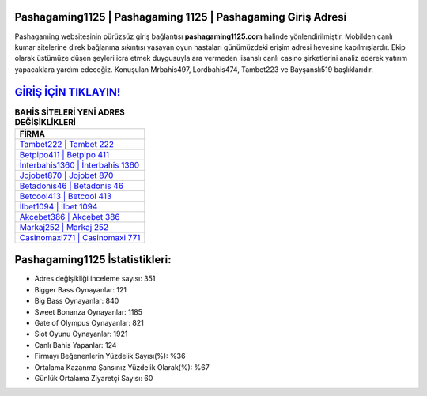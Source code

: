 ﻿Pashagaming1125 | Pashagaming 1125 | Pashagaming Giriş Adresi
===================================

.. image:: images/pashagaming-giris.jpg
   :width: 600
   
Pashagaming websitesinin pürüzsüz giriş bağlantısı **pashagaming1125.com** halinde yönlendirilmiştir. Mobilden canlı kumar sitelerine direk bağlanma sıkıntısı yaşayan oyun hastaları günümüzdeki erişim adresi hevesine kapılmışlardır. Ekip olarak üstümüze düşen şeyleri icra etmek duygusuyla ara vermeden lisanslı canlı casino şirketlerini analiz ederek yatırım yapacaklara yardım edeceğiz. Konuşulan Mrbahis497, Lordbahis474, Tambet223 ve Bayşanslı519 başlıklarıdır.

`GİRİŞ İÇİN TIKLAYIN! <https://cutt.ly/QwVVg2Vk>`_
==============

.. list-table:: **BAHİS SİTELERİ YENİ ADRES DEĞİŞİKLİKLERİ**
   :widths: 100
   :header-rows: 1

   * - FİRMA
   * - `Tambet222 | Tambet 222 <tambet222-tambet-222-tambet-giris-adresi.html>`_
   * - `Betpipo411 | Betpipo 411 <betpipo411-betpipo-411-betpipo-giris-adresi.html>`_
   * - `İnterbahis1360 | İnterbahis 1360 <interbahis1360-interbahis-1360-interbahis-giris-adresi.html>`_	 
   * - `Jojobet870 | Jojobet 870 <jojobet870-jojobet-870-jojobet-giris-adresi.html>`_	 
   * - `Betadonis46 | Betadonis 46 <betadonis46-betadonis-46-betadonis-giris-adresi.html>`_ 
   * - `Betcool413 | Betcool 413 <betcool413-betcool-413-betcool-giris-adresi.html>`_
   * - `İlbet1094 | İlbet 1094 <ilbet1094-ilbet-1094-ilbet-giris-adresi.html>`_	 
   * - `Akcebet386 | Akcebet 386 <akcebet386-akcebet-386-akcebet-giris-adresi.html>`_
   * - `Markaj252 | Markaj 252 <markaj252-markaj-252-markaj-giris-adresi.html>`_
   * - `Casinomaxi771 | Casinomaxi 771 <casinomaxi771-casinomaxi-771-casinomaxi-giris-adresi.html>`_
	 
Pashagaming1125 İstatistikleri:
===================================	 
* Adres değişikliği inceleme sayısı: 351
* Bigger Bass Oynayanlar: 121
* Big Bass Oynayanlar: 840
* Sweet Bonanza Oynayanlar: 1185
* Gate of Olympus Oynayanlar: 821
* Slot Oyunu Oynayanlar: 1921
* Canlı Bahis Yapanlar: 124
* Firmayı Beğenenlerin Yüzdelik Sayısı(%): %36
* Ortalama Kazanma Şansınız Yüzdelik Olarak(%): %67
* Günlük Ortalama Ziyaretçi Sayısı: 60
